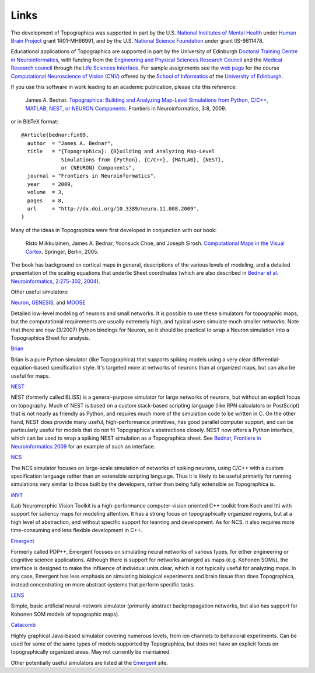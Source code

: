  
*****
Links
*****



The development of Topographica was supported in part by the U.S.
`National Institutes of Mental Health`_ under `Human Brain Project`_
grant 1R01-MH66991, and by the U.S. `National Science Foundation`_
under grant IIS-9811478.

Educational applications of Topographica are supported in part by
the University of Edinburgh `Doctoral Training Centre in
Neuroinformatics`_, with funding from the `Engineering and Physical
Sciences Research Council`_ and the `Medical Research council`_
through the `Life Sciences Interface`_. For sample assignments see
the `web page`_ for the course `Computational Neuroscience of Vision
(CNV)`_ offered by the `School of Informatics`_ of the `University
of Edinburgh`_.

If you use this software in work leading to an academic publication,
please cite this reference:

    James A. Bednar.
    `Topographica: Building and Analyzing Map-Level Simulations from
    Python, C/C++, MATLAB, NEST, or NEURON Components. 
    <http://dx.doi.org/10.3389/neuro.11.008.2009>`_
    Frontiers in Neuroinformatics, 3:8, 2009.

or in BibTeX format:

::

    @Article{bednar:fin09,
      author  = "James A. Bednar",
      title   = "{Topographica}: {B}uilding and Analyzing Map-Level
                 Simulations from {Python}, {C/C++}, {MATLAB}, {NEST},
                 or {NEURON} Components",
      journal = "Frontiers in Neuroinformatics",
      year    = 2009,
      volume  = 3,
      pages   = 8,
      url     = "http://dx.doi.org/10.3389/neuro.11.008.2009",
    }

.. figure:: ../images/cmvc-cover-icon.jpg
   :align: right
   :alt: Computational Maps in the Visual Cortex (2005) Miikkulainen, Bednar, Choe, and Sirosh

Many of the ideas in Topographica were first
developed in conjunction with our book:

    Risto Miikkulainen, James A. Bednar, Yoonsuck Choe, and Joseph
    Sirosh. `Computational Maps in the Visual Cortex`_. Springer,
    Berlin, 2005.

The book has background on cortical maps in general, descriptions of
the various levels of modeling, and a detailed presentation of the
scaling equations that underlie Sheet coordinates (which are also
described in `Bednar et al. Neuroinformatics, 2:275-302, 2004`_).

Other useful simulators:

`Neuron`_, `GENESIS`_, and `MOOSE`_

Detailed low-level modeling of neurons and small networks. It is
possible to use these simulators for topographic maps, but the
computational requirements are usually extremely high, and typical
users simulate much smaller networks. Note that there are now
(3/2007) Python bindings for Neuron, so it should be practical to
wrap a Neuron simulation into a Topographica Sheet for analysis.

`Brian`_

Brian is a pure Python simulator (like Topographica) that supports
spiking models using a very clear differential-equation-based
specification style.  It's targeted more at networks of neurons than
at organized maps, but can also be useful for maps.

`NEST`_

NEST (formerly called BLISS) is a general-purpose simulator for
large networks of neurons, but without an explicit focus on
topography. Much of NEST is based on a custom stack-based scripting
language (like RPN calculators or PostScript) that is not nearly as
friendly as Python, and requires much more of the simulation code to
be written in C. On the other hand, NEST does provide many useful,
high-performance primitives, has good parallel computer support, and
can be particularly useful for models that do not fit Topographica's
abstractions closely. NEST now offers a Python interface, which can
be used to wrap a spiking NEST simulation as a Topographica sheet.
See `Bednar, Frontiers in Neuroinformatics 2009`_ for an example of
such an interface.

`NCS`_

The NCS simulator focuses on large-scale simulation of networks of
spiking neurons, using C/C++ with a custom specification language
rather than an extensible scripting language. Thus it is likely to
be useful primarily for running simulations very similar to those
built by the developers, rather than being fully extensible as
Topographica is.

`iNVT`_

iLab Neuromorphic Vision Toolkit is a high-performance
computer-vision oriented C++ toolkit from Koch and Itti with support
for saliency maps for modeling attention. It has a strong focus on
topographically organized regions, but at a high level of
abstraction, and without specific support for learning and
development. As for NCS, it also requires more time-consuming and
less flexible development in C++.

`Emergent`_

Formerly called PDP++, Emergent focuses on simulating neural
networks of various types, for either engineering or cognitive
science applications. Although there is support for networks
arranged as maps (e.g. Kohonen SOMs), the interface is designed to
make the influence of individual units clear, which is not typically
useful for analyzing maps. In any case, Emergent has less emphasis
on simulating biological experiments and brain tissue than does
Topographica, instead concentrating on more abstract systems that
perform specific tasks.

`LENS`_

Simple, basic artificial neural-network simulator (primarily
abstract backpropagation networks, but also has support for Kohonen
SOM models of topographic maps).

`Catacomb`_

Highly graphical Java-based simulator covering numerous levels, from
ion channels to behavioral experiments. Can be used for some of the
same types of models supported by Topographica, but does not have an
explicit focus on topographically organized areas. May not currently
be maintained.

Other potentially useful simulators are listed at the `Emergent`_
site.

.. _National Institutes of Mental Health: http://www.nimh.nih.gov
.. _Human Brain Project: http://www.nimh.nih.gov/neuroinformatics
.. _National Science Foundation: http://www.nsf.gov
.. _Doctoral Training Centre in Neuroinformatics: http://anc.ed.ac.uk/neuroinformatics
.. _Engineering and Physical Sciences Research Council: http://www.epsrc.ac.uk/
.. _Medical Research council: http://www.mrc.ac.uk/
.. _Life Sciences Interface: http://www.epsrc.ac.uk/ResearchFunding/Programmes/LifeSciencesInterface/
.. _web page: http://www.inf.ed.ac.uk/teaching/courses/cnv/
.. _Computational Neuroscience of Vision (CNV): http://www.inf.ed.ac.uk/teaching/courses/cnv/
.. _School of Informatics: http://www.inf.ed.ac.uk
.. _University of Edinburgh: http://www.ed.ac.uk
.. _Understanding Neural Maps with Topographica: http://www.brains-minds-media.org/archive/1402
.. _Computational Maps in the Visual Cortex: http://computationalmaps.org
.. _`Bednar et al. Neuroinformatics, 2:275-302, 2004`: http://nn.cs.utexas.edu/keyword?bednar:neuroinformatics04
.. _Neuron: http://kacy.neuro.duke.edu/
.. _GENESIS: http://www.genesis-sim.org/GENESIS/
.. _MOOSE: http://moose.ncbs.res.in
.. _Brian: http://briansimulator.org
.. _Catacomb: http://askja.bu.edu/catacomb
.. _NEST: http://www.nest-initiative.org
.. _Bednar, Frontiers in Neuroinformatics 2009: http://dx.doi.org/10.3389/neuro.11.008.2009
.. _NCS: http://brain.unr.edu/ncsDocs/
.. _iNVT: http://ilab.usc.edu/toolkit/documentation.shtml
.. _Emergent: http://grey.colorado.edu/emergent/index.php/Main_Page
.. _LENS: http://www.cs.cmu.edu/~dr/Lens

